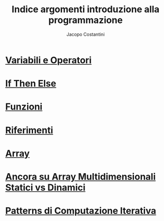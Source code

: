 #+TITLE: Indice argomenti introduzione alla programmazione
#+AUTHOR: Jacopo Costantini

* [[file:varop.org][Variabili e Operatori]]
* [[file:ifthenelse.org][If Then Else]]
* [[file:func.org][Funzioni]]
* [[file:rif.org][Riferimenti]]
* [[file:array.org][Array]]
* [[file:array2.org][Ancora su Array Multidimensionali Statici vs Dinamici]]
* [[file:pci.org][Patterns di Computazione Iterativa]]
